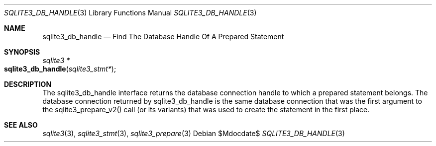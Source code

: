 .Dd $Mdocdate$
.Dt SQLITE3_DB_HANDLE 3
.Os
.Sh NAME
.Nm sqlite3_db_handle
.Nd Find The Database Handle Of A Prepared Statement
.Sh SYNOPSIS
.Ft sqlite3 *
.Fo sqlite3_db_handle
.Fa "sqlite3_stmt*"
.Fc
.Sh DESCRIPTION
The sqlite3_db_handle interface returns the database connection
handle to which a prepared statement belongs.
The database connection returned by sqlite3_db_handle
is the same database connection that was the first
argument to the sqlite3_prepare_v2() call (or its
variants) that was used to create the statement in the first place.
.Sh SEE ALSO
.Xr sqlite3 3 ,
.Xr sqlite3_stmt 3 ,
.Xr sqlite3_prepare 3
